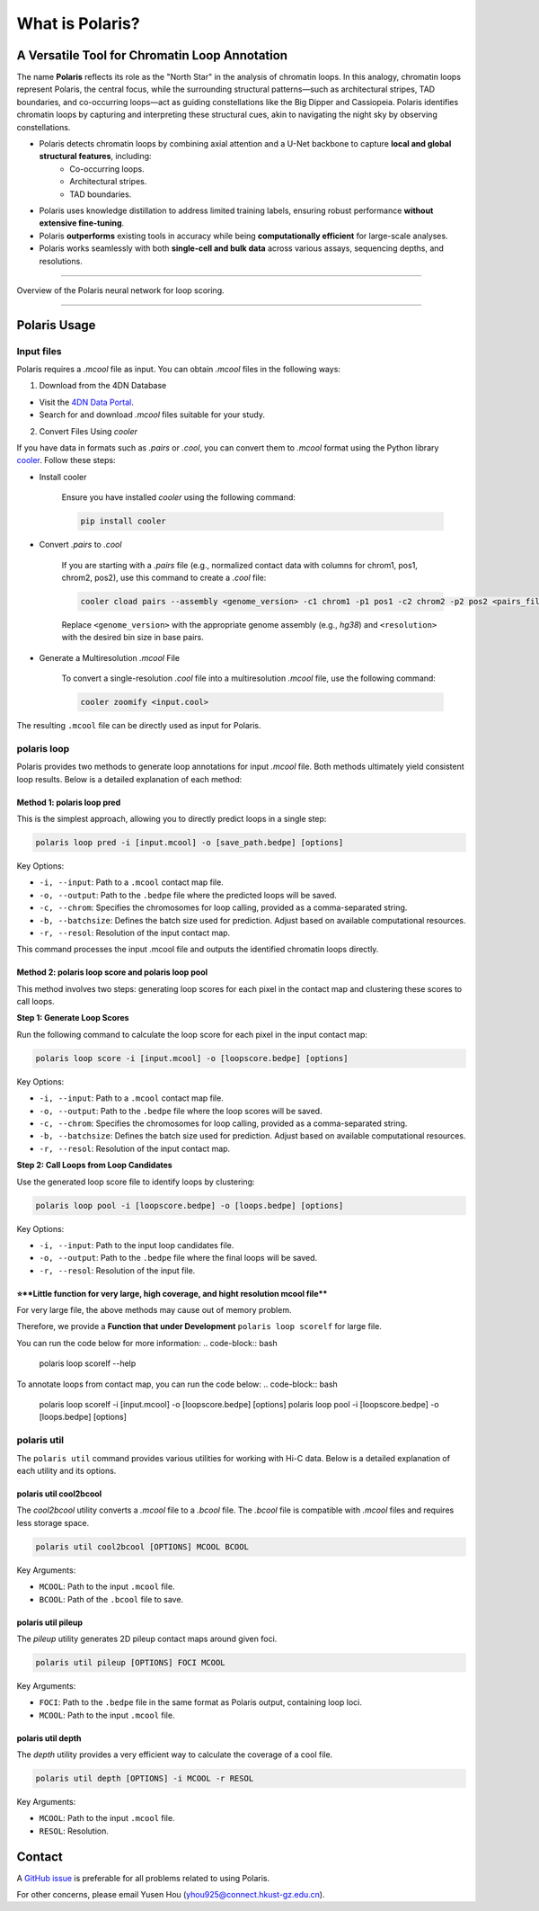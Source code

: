 What is Polaris?
================

A Versatile Tool for Chromatin Loop Annotation
----------------------------------------------

.. raw:: html

   <div style="float: right; margin-right: 10px;">
     <img src="_static/logo02.png" alt="Polaris Logo" width="130" height="130">
   </div>

The name **Polaris** reflects its role as the "North Star" in the analysis of chromatin loops. In this analogy, chromatin loops represent Polaris, the central focus, while the surrounding structural patterns—such as architectural stripes, TAD boundaries, and co-occurring loops—act as guiding constellations like the Big Dipper and Cassiopeia. Polaris identifies chromatin loops by capturing and interpreting these structural cues, akin to navigating the night sky by observing constellations.

- Polaris detects chromatin loops by combining axial attention and a U-Net backbone to capture **local and global structural features**, including:
    - Co-occurring loops.
    - Architectural stripes.
    - TAD boundaries.

- Polaris uses knowledge distillation to address limited training labels, ensuring robust performance **without extensive fine-tuning**.

- Polaris **outperforms** existing tools in accuracy while being **computationally efficient** for large-scale analyses.

- Polaris works seamlessly with both **single-cell and bulk data** across various assays, sequencing depths, and resolutions.

--------------------------------------------------------------------------------

.. figure:: _static/logo01.png
   :alt: Polaris Logo
   :width: 614px
   :height: 506px
   :align: center


   Overview of the Polaris neural network for loop scoring.

--------------------------------------------------------------------------------------

Polaris Usage
-------------

Input files
~~~~~~~~~~~

Polaris requires a `.mcool` file as input. You can obtain `.mcool` files in the following ways:

1. Download from the 4DN Database

- Visit the `4DN Data Portal <https://data.4dnucleome.org/>`_.
- Search for and download `.mcool` files suitable for your study.

2. Convert Files Using `cooler`

If you have data in formats such as `.pairs` or `.cool`, you can convert them to `.mcool` format using the Python library `cooler <https://cooler.readthedocs.io/en/latest/index.html#>`_. Follow these steps:

- Install cooler

   Ensure you have installed `cooler` using the following command:

   .. code-block:: bash

      pip install cooler

- Convert `.pairs` to `.cool`

   If you are starting with a `.pairs` file (e.g., normalized contact data with columns for chrom1, pos1, chrom2, pos2), use this command to create a `.cool` file:

   .. code-block:: bash

      cooler cload pairs --assembly <genome_version> -c1 chrom1 -p1 pos1 -c2 chrom2 -p2 pos2 <pairs_file> <resolution>.cool

   Replace ``<genome_version>`` with the appropriate genome assembly (e.g., `hg38`) and ``<resolution>`` with the desired bin size in base pairs.

- Generate a Multiresolution `.mcool` File

   To convert a single-resolution `.cool` file into a multiresolution `.mcool` file, use the following command:

   .. code-block:: bash

      cooler zoomify <input.cool>

The resulting ``.mcool`` file can be directly used as input for Polaris.

polaris loop
~~~~~~~~~~~~~~~~~

Polaris provides two methods to generate loop annotations for input `.mcool` file. Both methods ultimately yield consistent loop results. Below is a detailed explanation of each method:

Method 1: polaris loop pred
^^^^^^^^^^^^^^^^^^^^^^^^^^^^^^^

This is the simplest approach, allowing you to directly predict loops in a single step:

.. code-block:: bash

   polaris loop pred -i [input.mcool] -o [save_path.bedpe] [options]

Key Options:

- ``-i, --input``: Path to a ``.mcool`` contact map file.
- ``-o, --output``: Path to the ``.bedpe`` file where the predicted loops will be saved.
- ``-c, --chrom``: Specifies the chromosomes for loop calling, provided as a comma-separated string.
- ``-b, --batchsize``: Defines the batch size used for prediction. Adjust based on available computational resources.
- ``-r, --resol``: Resolution of the input contact map.

This command processes the input .mcool file and outputs the identified chromatin loops directly.

Method 2: polaris loop score and polaris loop pool
^^^^^^^^^^^^^^^^^^^^^^^^^^^^^^^^^^^^^^^^^^^^^^^^^^^^^^^^^^

This method involves two steps: generating loop scores for each pixel in the contact map and clustering these scores to call loops.

**Step 1: Generate Loop Scores**

Run the following command to calculate the loop score for each pixel in the input contact map:

.. code-block:: bash

   polaris loop score -i [input.mcool] -o [loopscore.bedpe] [options]

Key Options:

- ``-i, --input``: Path to a ``.mcool`` contact map file.
- ``-o, --output``: Path to the ``.bedpe`` file where the loop scores will be saved.
- ``-c, --chrom``: Specifies the chromosomes for loop calling, provided as a comma-separated string.
- ``-b, --batchsize``: Defines the batch size used for prediction. Adjust based on available computational resources.
- ``-r, --resol``: Resolution of the input contact map.


**Step 2: Call Loops from Loop Candidates**

Use the generated loop score file to identify loops by clustering:

.. code-block:: bash

   polaris loop pool -i [loopscore.bedpe] -o [loops.bedpe] [options]

Key Options:

- ``-i, --input``: Path to the input loop candidates file.
- ``-o, --output``: Path to the ``.bedpe`` file where the final loops will be saved.
- ``-r, --resol``: Resolution of the input file.


⭐**Little function for very large, high coverage, and hight resolution mcool file**
^^^^^^^^^^^^^^^^^^^^^^^^^^^^^^^^^^^^^^^^^^^^^^^^^^^^^^^^^^^^^^^^^^^^^^^^^^^^^^^^^^^^^^^^^^^^^^^^^^^^^^^^^^^^^^^^^^^^

For very large file, the above methods may cause out of memory problem. 

Therefore, we provide a **Function that under Development** ``polaris loop scorelf`` for large file.


You can run the code below for more information:
.. code-block:: bash

   polaris loop scorelf --help

To annotate loops from contact map, you can run the code below:
.. code-block:: bash

   polaris loop scorelf -i [input.mcool] -o [loopscore.bedpe] [options]
   polaris loop pool -i [loopscore.bedpe] -o [loops.bedpe] [options]


polaris util
~~~~~~~~~~~~~~~~~

The ``polaris util`` command provides various utilities for working with Hi-C data. Below is a detailed explanation of each utility and its options.

polaris util cool2bcool
^^^^^^^^^^^^^^^^^^^^^^^^^

The `cool2bcool` utility converts a `.mcool` file to a `.bcool` file. The `.bcool` file is compatible with `.mcool` files and requires less storage space.

.. code-block:: bash

   polaris util cool2bcool [OPTIONS] MCOOL BCOOL

Key Arguments:

- ``MCOOL``: Path to the input ``.mcool`` file.
- ``BCOOL``: Path of the ``.bcool`` file to save.

polaris util pileup
^^^^^^^^^^^^^^^^^^^^^^^

The `pileup` utility generates 2D pileup contact maps around given foci.

.. code-block:: bash

   polaris util pileup [OPTIONS] FOCI MCOOL

Key Arguments:

- ``FOCI``: Path to the ``.bedpe`` file in the same format as Polaris output, containing loop loci.
- ``MCOOL``: Path to the input ``.mcool`` file.

polaris util depth
^^^^^^^^^^^^^^^^^^^^^^^

The `depth` utility provides a very efficient way to calculate the coverage of a cool file.

.. code-block:: bash

   polaris util depth [OPTIONS] -i MCOOL -r RESOL

Key Arguments:

- ``MCOOL``: Path to the input ``.mcool`` file.
- ``RESOL``: Resolution.

Contact
-----------
A `GitHub issue <https://github.com/ai4nucleome/Polaris/issues>`_ is preferable for all problems related to using Polaris. 

For other concerns, please email Yusen Hou (yhou925@connect.hkust-gz.edu.cn).